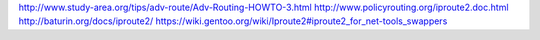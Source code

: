 http://www.study-area.org/tips/adv-route/Adv-Routing-HOWTO-3.html
http://www.policyrouting.org/iproute2.doc.html
http://baturin.org/docs/iproute2/
https://wiki.gentoo.org/wiki/Iproute2#iproute2_for_net-tools_swappers
